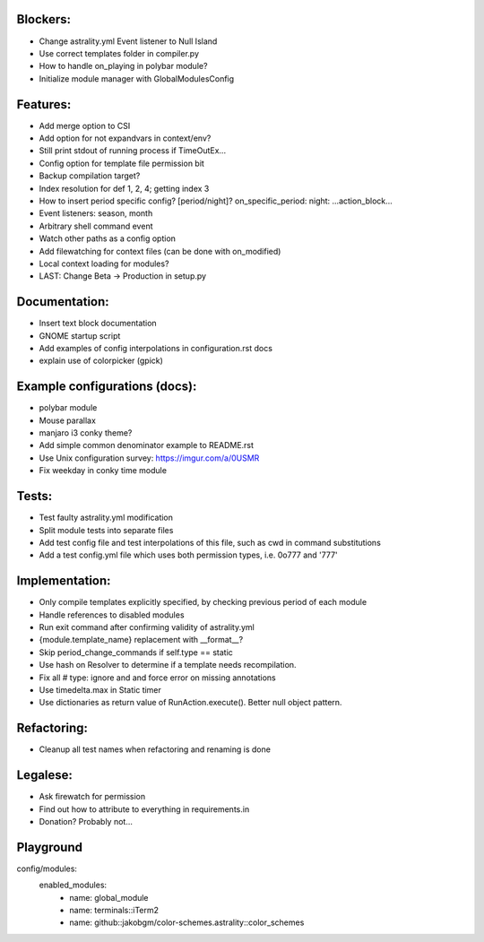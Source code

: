 Blockers:
---------

- Change astrality.yml Event listener to Null Island
- Use correct templates folder in compiler.py
- How to handle on_playing in polybar module?
- Initialize module manager with GlobalModulesConfig

Features:
---------

- Add merge option to CSI
- Add option for not expandvars in context/env?
- Still print stdout of running process if TimeOutEx...
- Config option for template file permission bit
- Backup compilation target?
- Index resolution for def 1, 2, 4; getting index 3
- How to insert period specific config? [period/night]? on_specific_period: night: ...action_block...
- Event listeners: season, month
- Arbitrary shell command event
- Watch other paths as a config option
- Add filewatching for context files (can be done with on_modified)
- Local context loading for modules?
- LAST: Change Beta -> Production in setup.py

Documentation:
--------------

- Insert text block documentation
- GNOME startup script
- Add examples of config interpolations in configuration.rst docs
- explain use of colorpicker (gpick)

Example configurations (docs):
------------------------------

- polybar module
- Mouse parallax
- manjaro i3 conky theme?
- Add simple common denominator example to README.rst
- Use Unix configuration survey: https://imgur.com/a/0USMR
- Fix weekday in conky time module

Tests:
------

- Test faulty astrality.yml modification
- Split module tests into separate files
- Add test config file and test interpolations of this file, such as cwd in command substitutions
- Add a test config.yml file which uses both permission types, i.e. 0o777 and '777'

Implementation:
---------------

- Only compile templates explicitly specified, by checking previous period of each module
- Handle references to disabled modules
- Run exit command after confirming validity of astrality.yml
- {module.template_name} replacement with __format__?
- Skip period_change_commands if self.type == static
- Use hash on Resolver to determine if a template needs recompilation.
- Fix all # type: ignore and and force error on missing annotations
- Use timedelta.max in Static timer
- Use dictionaries as return value of RunAction.execute(). Better null object pattern.

Refactoring:
------------

- Cleanup all test names when refactoring and renaming is done

Legalese:
---------

- Ask firewatch for permission
- Find out how to attribute to everything in requirements.in
- Donation? Probably not...

Playground
----------
config/modules:
    enabled_modules:
        - name: global_module
        - name: terminals::iTerm2
        - name: github::jakobgm/color-schemes.astrality::color_schemes
